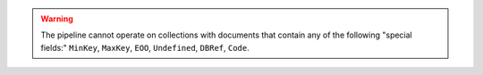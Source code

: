 .. warning::

   The pipeline cannot operate on collections with documents that contain
   any of the following "special fields:" ``MinKey``, ``MaxKey``,
   ``EOO``, ``Undefined``, ``DBRef``, ``Code``.

